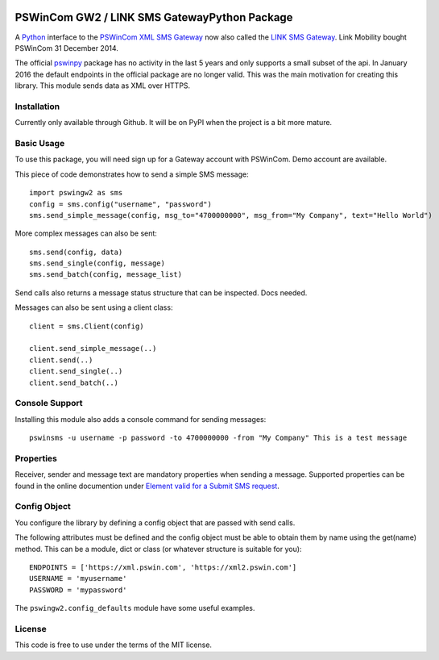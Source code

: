 .. image:: https://travis-ci.org/ZettaIO/pswingw2py.svg?branch=master
    :target: https://travis-ci.org/ZettaIO/pswingw2py

PSWinCom GW2 / LINK SMS GatewayPython Package
=============================================

A Python_ interface to the `PSWinCom XML SMS Gateway`_ now also called the `LINK SMS Gateway`_. Link Mobility bought PSWinCom 31 December 2014.

The official pswinpy_ package has no activity in the last 5 years and only supports a small subset of the api. In January 2016 the default endpoints in the official package are no longer valid. This was the main motivation for creating this library.
This module sends data as XML over HTTPS.

Installation
------------

Currently only available through Github. It will be on PyPI when the project is a bit more mature.

Basic Usage
-----------

To use this package, you will need sign up for a Gateway account with PSWinCom. Demo account are available.

This piece of code demonstrates how to send a simple SMS message::

    import pswingw2 as sms
    config = sms.config("username", "password") 
    sms.send_simple_message(config, msg_to="4700000000", msg_from="My Company", text="Hello World")

More complex messages can also be sent::

    sms.send(config, data)
    sms.send_single(config, message)
    sms.send_batch(config, message_list)

Send calls also returns a message status structure that can be inspected. Docs needed.

Messages can also be sent using a client class::
    
    client = sms.Client(config)
    
    client.send_simple_message(..)
    client.send(..)
    client.send_single(..)
    client.send_batch(..)

Console Support
---------------

Installing this module also adds a console command for sending messages::

    pswinsms -u username -p password -to 4700000000 -from "My Company" This is a test message

Properties
----------

Receiver, sender and message text are mandatory properties when sending a message. Supported properties can be found in the online
documention under `Element valid for a Submit SMS request`_.

Config Object
-------------

You configure the library by defining a config object that are passed with send calls.

The following attributes must be defined and the config object must be able to obtain them by name using
the get(name) method. This can be a module, dict or class (or whatever structure is suitable for you)::

    ENDPOINTS = ['https://xml.pswin.com', 'https://xml2.pswin.com']
    USERNAME = 'myusername'
    PASSWORD = 'mypassword'

The ``pswingw2.config_defaults`` module have some useful examples.

License
-------
This code is free to use under the terms of the MIT license.

.. _Python: http://www.python.org/
.. _`Online Documentation`: https://wiki.pswin.com/Gateway%20XML%20API.ashx
.. _`PSWinCom XML SMS Gateway`: https://wiki.pswin.com/Gateway%20XML%20API.ashx
.. _pswinpy: https://github.com/PSWinCom/pswinpy
.. _`LINK SMS Gateway`: http://www.linkmobility.com/products/LINK-sms-gateway/
.. _`Element valid for a Submit SMS request`: https://wiki.pswin.com/Gateway%20XML%20API.ashx#Element_valid_for_a_Submit_SMS_request:_0
